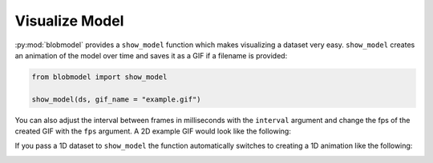 .. _visualize-model:


Visualize Model
===============

:py:mod:`blobmodel` provides a ``show_model`` function which makes visualizing a dataset very easy.
``show_model`` creates an animation of the model over time and saves it as a GIF if a filename is provided:


.. code-block:: python

  from blobmodel import show_model

  show_model(ds, gif_name = "example.gif")

You can also adjust the interval between frames in milliseconds with the ``interval`` argument and change the fps of the created GIF with the ``fps`` argument.
A 2D example GIF would look like the following:

.. image:: ../readme_files/2d_blobs.gif
   :alt: StreamPlayer
   :align: center
   :scale: 80%


If you pass a 1D dataset to ``show_model`` the function automatically switches to creating a 1D animation like the following:

.. image:: ../readme_files/1d_blobs.gif
   :alt: StreamPlayer
   :align: center
   :scale: 80%
